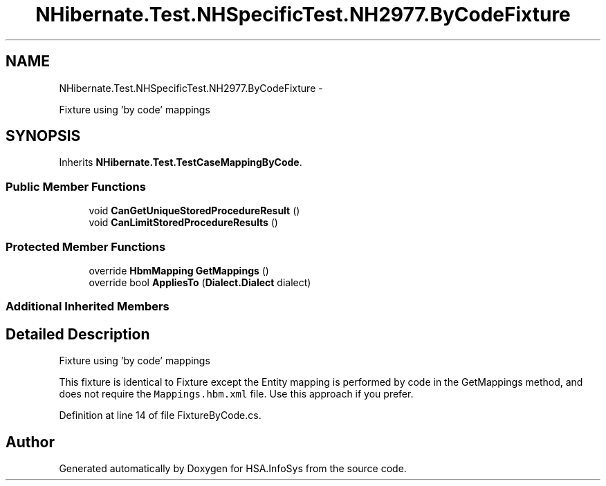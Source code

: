 .TH "NHibernate.Test.NHSpecificTest.NH2977.ByCodeFixture" 3 "Fri Jul 5 2013" "Version 1.0" "HSA.InfoSys" \" -*- nroff -*-
.ad l
.nh
.SH NAME
NHibernate.Test.NHSpecificTest.NH2977.ByCodeFixture \- 
.PP
Fixture using 'by code' mappings  

.SH SYNOPSIS
.br
.PP
.PP
Inherits \fBNHibernate\&.Test\&.TestCaseMappingByCode\fP\&.
.SS "Public Member Functions"

.in +1c
.ti -1c
.RI "void \fBCanGetUniqueStoredProcedureResult\fP ()"
.br
.ti -1c
.RI "void \fBCanLimitStoredProcedureResults\fP ()"
.br
.in -1c
.SS "Protected Member Functions"

.in +1c
.ti -1c
.RI "override \fBHbmMapping\fP \fBGetMappings\fP ()"
.br
.ti -1c
.RI "override bool \fBAppliesTo\fP (\fBDialect\&.Dialect\fP dialect)"
.br
.in -1c
.SS "Additional Inherited Members"
.SH "Detailed Description"
.PP 
Fixture using 'by code' mappings 

This fixture is identical to Fixture except the Entity mapping is performed by code in the GetMappings method, and does not require the \fCMappings\&.hbm\&.xml\fP file\&. Use this approach if you prefer\&. 
.PP
Definition at line 14 of file FixtureByCode\&.cs\&.

.SH "Author"
.PP 
Generated automatically by Doxygen for HSA\&.InfoSys from the source code\&.
